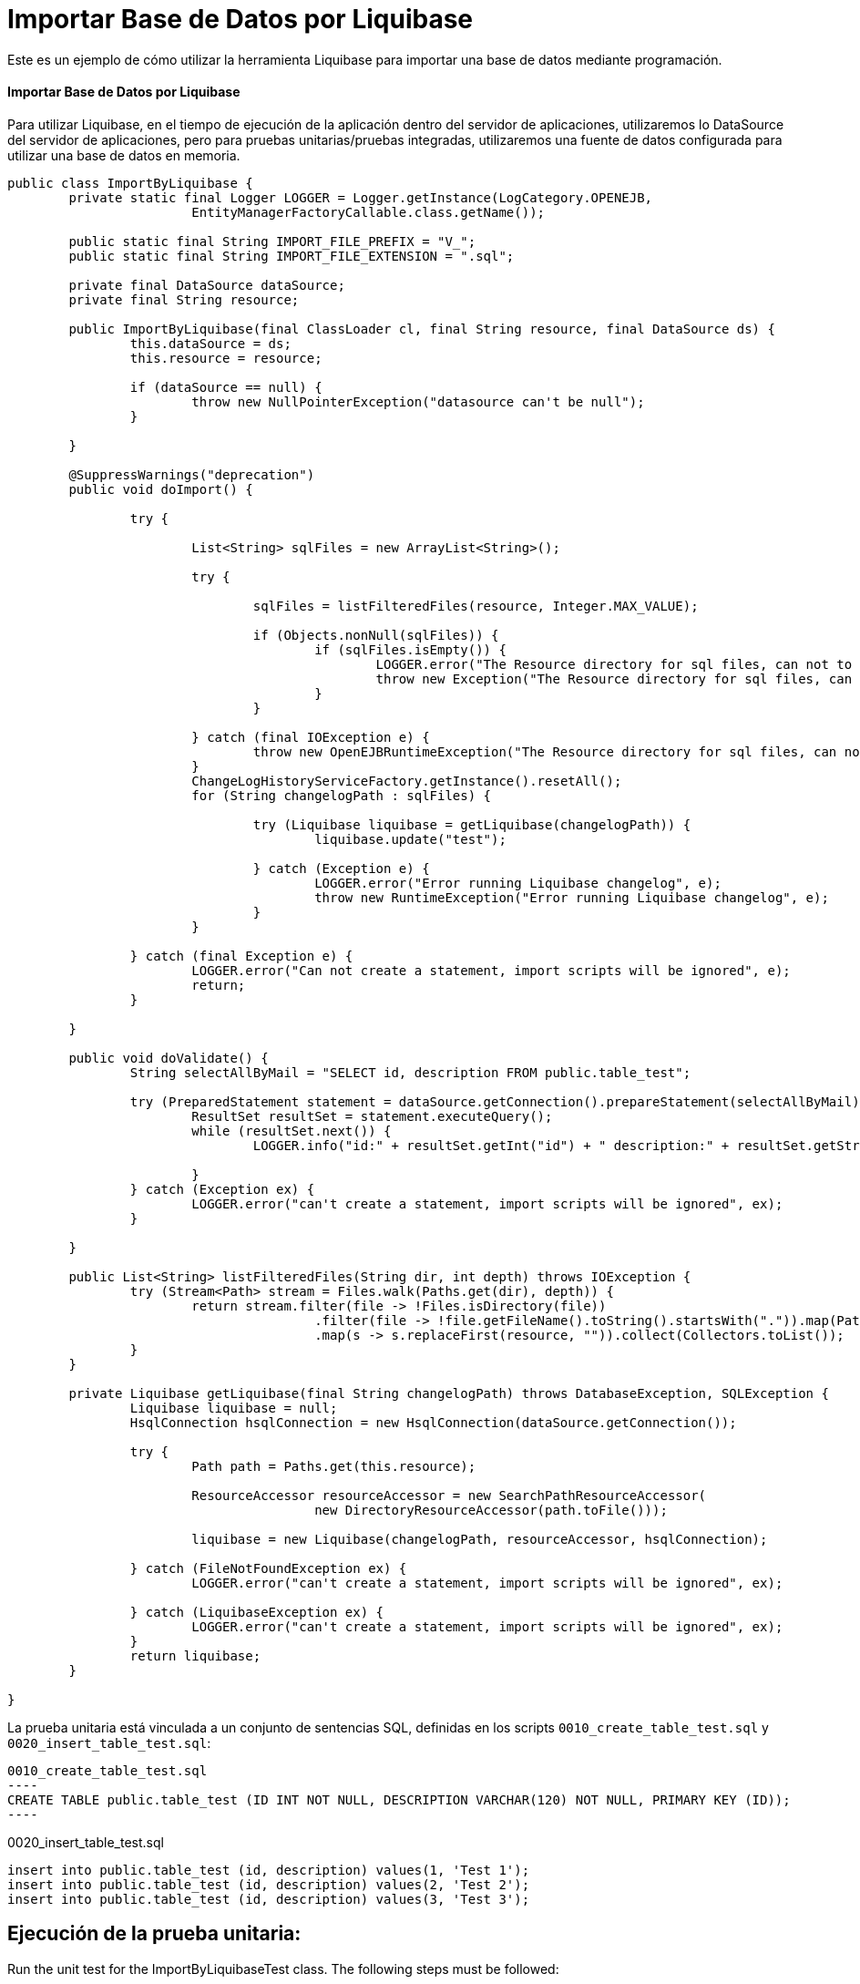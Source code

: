 = Importar Base de Datos por Liquibase
:index-group: Import
:jbake-type: page
:jbake-status: not published/unrevised

Este es un ejemplo de cómo utilizar la herramienta Liquibase para importar una base de datos mediante programación.

[discrete]
==== Importar Base de Datos por Liquibase

Para utilizar Liquibase, en el tiempo de ejecución de la aplicación dentro del servidor de aplicaciones, utilizaremos lo DataSource del servidor de aplicaciones, pero para pruebas unitarias/pruebas integradas, utilizaremos una fuente de datos configurada para utilizar una base de datos en memoria.

[source,java]
----
public class ImportByLiquibase {
	private static final Logger LOGGER = Logger.getInstance(LogCategory.OPENEJB,
			EntityManagerFactoryCallable.class.getName());

	public static final String IMPORT_FILE_PREFIX = "V_";
	public static final String IMPORT_FILE_EXTENSION = ".sql";

	private final DataSource dataSource;
	private final String resource;

	public ImportByLiquibase(final ClassLoader cl, final String resource, final DataSource ds) {
		this.dataSource = ds;
		this.resource = resource;

		if (dataSource == null) {
			throw new NullPointerException("datasource can't be null");
		}

	}

	@SuppressWarnings("deprecation")
	public void doImport() {

		try {

			List<String> sqlFiles = new ArrayList<String>();

			try {

				sqlFiles = listFilteredFiles(resource, Integer.MAX_VALUE);

				if (Objects.nonNull(sqlFiles)) {
					if (sqlFiles.isEmpty()) {
						LOGGER.error("The Resource directory for sql files, can not to be empty.");
						throw new Exception("The Resource directory for sql files, can not to be empty.");
					}
				}

			} catch (final IOException e) {
				throw new OpenEJBRuntimeException("The Resource directory for sql files, can not to be empty.", e);
			}
			ChangeLogHistoryServiceFactory.getInstance().resetAll();
			for (String changelogPath : sqlFiles) {

				try (Liquibase liquibase = getLiquibase(changelogPath)) {
					liquibase.update("test");

				} catch (Exception e) {
					LOGGER.error("Error running Liquibase changelog", e);
					throw new RuntimeException("Error running Liquibase changelog", e);
				}
			}

		} catch (final Exception e) {
			LOGGER.error("Can not create a statement, import scripts will be ignored", e);
			return;
		}

	}

	public void doValidate() {
		String selectAllByMail = "SELECT id, description FROM public.table_test";

		try (PreparedStatement statement = dataSource.getConnection().prepareStatement(selectAllByMail)) {
			ResultSet resultSet = statement.executeQuery();
			while (resultSet.next()) {
				LOGGER.info("id:" + resultSet.getInt("id") + " description:" + resultSet.getString("description"));

			}
		} catch (Exception ex) {
			LOGGER.error("can't create a statement, import scripts will be ignored", ex);
		}

	}

	public List<String> listFilteredFiles(String dir, int depth) throws IOException {
		try (Stream<Path> stream = Files.walk(Paths.get(dir), depth)) {
			return stream.filter(file -> !Files.isDirectory(file))
					.filter(file -> !file.getFileName().toString().startsWith(".")).map(Path::toString)
					.map(s -> s.replaceFirst(resource, "")).collect(Collectors.toList());
		}
	}
	
	private Liquibase getLiquibase(final String changelogPath) throws DatabaseException, SQLException {
		Liquibase liquibase = null;
		HsqlConnection hsqlConnection = new HsqlConnection(dataSource.getConnection());

		try {
			Path path = Paths.get(this.resource);

			ResourceAccessor resourceAccessor = new SearchPathResourceAccessor(
					new DirectoryResourceAccessor(path.toFile()));

			liquibase = new Liquibase(changelogPath, resourceAccessor, hsqlConnection);

		} catch (FileNotFoundException ex) {
			LOGGER.error("can't create a statement, import scripts will be ignored", ex);

		} catch (LiquibaseException ex) {
			LOGGER.error("can't create a statement, import scripts will be ignored", ex);
		}
		return liquibase;
	}

}

----

La prueba unitaria está vinculada a un conjunto de sentencias SQL, definidas en los scripts `0010_create_table_test.sql` y `0020_insert_table_test.sql`:

[source,sql]

0010_create_table_test.sql
----
CREATE TABLE public.table_test (ID INT NOT NULL, DESCRIPTION VARCHAR(120) NOT NULL, PRIMARY KEY (ID));
----

0020_insert_table_test.sql
----
insert into public.table_test (id, description) values(1, 'Test 1');
insert into public.table_test (id, description) values(2, 'Test 2');
insert into public.table_test (id, description) values(3, 'Test 3');
----

== Ejecución de la prueba unitaria:

Run the unit test for the ImportByLiquibaseTest class.
The following steps must be followed:

Ejecute la compilación del proyecto examples/import-database-liquibase:

[source,bash]
----
mvn clean install 

----

Debería mostrarse el siguiente resultado:

[source,console]
----
_ _ _ _ _ _ _ _ _ _ _ _ _ _ _ _ _ _ _ _ _ _ _ _ _ _ _ _ 
 T E S T S
_ _ _ _ _ _ _ _ _ _ _ _ _ _ _ _ _ _ _ _ _ _ _ _ _ _ _ _ 

Running org.apache.openejb.assembler.classic.migrate.database.ImportByLiquibaseTest
[Server@50b494a6]: [Thread[main,5,main]]: checkRunning(false) entered
[Server@50b494a6]: [Thread[main,5,main]]: checkRunning(false) exited
[Server@50b494a6]: [Thread[main,5,main]]: setDatabaseName(0,testdb)
[Server@50b494a6]: [Thread[main,5,main]]: checkRunning(false) entered
[Server@50b494a6]: [Thread[main,5,main]]: checkRunning(false) exited
[Server@50b494a6]: [Thread[main,5,main]]: setDatabasePath(0,mem:testdb;sql.enforce_strict_size=true;sql.restrict_exec=true)
[Server@50b494a6]: [Thread[main,5,main]]: checkRunning(false) entered
[Server@50b494a6]: [Thread[main,5,main]]: checkRunning(false) exited
[Server@50b494a6]: [Thread[main,5,main]]: setPort(9001)
[Server@50b494a6]: [Thread[main,5,main]]: start() entered
[Server@50b494a6]: [Thread[HSQLDB Server @50b494a6,5,main]]: run() entered
[Server@50b494a6]: Initiating startup sequence...
[Server@50b494a6]: [Thread[HSQLDB Server @50b494a6,5,main]]: server.maxdatabases=10
[Server@50b494a6]: [Thread[HSQLDB Server @50b494a6,5,main]]: server.tls=false
[Server@50b494a6]: [Thread[HSQLDB Server @50b494a6,5,main]]: server.port=9001
[Server@50b494a6]: [Thread[HSQLDB Server @50b494a6,5,main]]: server.trace=false
[Server@50b494a6]: [Thread[HSQLDB Server @50b494a6,5,main]]: server.database.0=mem:testdb;sql.enforce_strict_size=true;sql.restrict_exec=true
[Server@50b494a6]: [Thread[HSQLDB Server @50b494a6,5,main]]: server.restart_on_shutdown=false
[Server@50b494a6]: [Thread[HSQLDB Server @50b494a6,5,main]]: server.no_system_exit=true
[Server@50b494a6]: [Thread[HSQLDB Server @50b494a6,5,main]]: server.silent=true
[Server@50b494a6]: [Thread[HSQLDB Server @50b494a6,5,main]]: server.default_page=index.html
[Server@50b494a6]: [Thread[HSQLDB Server @50b494a6,5,main]]: server.dbname.0=testdb
[Server@50b494a6]: [Thread[HSQLDB Server @50b494a6,5,main]]: server.address=0.0.0.0
[Server@50b494a6]: [Thread[HSQLDB Server @50b494a6,5,main]]: server.root=.
[Server@50b494a6]: [Thread[HSQLDB Server @50b494a6,5,main]]: openServerSocket() entered
[Server@50b494a6]: [Thread[HSQLDB Server @50b494a6,5,main]]: Got server socket: ServerSocket[addr=0.0.0.0/0.0.0.0,localport=9001]
[Server@50b494a6]: Server socket opened successfully in 174 ms.
[Server@50b494a6]: [Thread[HSQLDB Server @50b494a6,5,main]]: openServerSocket() exiting
[Server@50b494a6]: [Thread[HSQLDB Server @50b494a6,5,main]]: openDatabases() entered
[Server@50b494a6]: [Thread[HSQLDB Server @50b494a6,5,main]]: Opening database: [mem:testdb]
[Server@50b494a6]: Database [index=0, id=0, db=mem:testdb, alias=testdb] opened successfully in 613 ms.
[Server@50b494a6]: [Thread[HSQLDB Server @50b494a6,5,main]]: openDatabases() exiting
[Server@50b494a6]: Startup sequence completed in 828 ms.
[Server@50b494a6]: 2024-09-28 00:47:40.682 HSQLDB server 2.7.3 is online on port 9001
[Server@50b494a6]: To close normally, connect and execute SHUTDOWN SQL
[Server@50b494a6]: From command line, use [Ctrl]+[C] to abort abruptly
[Server@50b494a6]: [Thread[main,5,main]]: start() exiting
set. 27, 2024 9:47:40 PM com.zaxxer.hikari.HikariDataSource <init>
INFORMAÇÕES: hikariCP - Starting...
set. 27, 2024 9:47:41 PM com.zaxxer.hikari.pool.PoolBase getAndSetNetworkTimeout
INFORMAÇÕES: hikariCP - Driver does not support get/set network timeout for connections. (feature not supported)
set. 27, 2024 9:47:41 PM com.zaxxer.hikari.pool.HikariPool checkFailFast
INFORMAÇÕES: hikariCP - Added connection org.hsqldb.jdbc.JDBCConnection@4d49af10
set. 27, 2024 9:47:41 PM com.zaxxer.hikari.HikariDataSource <init>
INFORMAÇÕES: hikariCP - Start completed.
set. 27, 2024 9:47:41 PM liquibase.database
INFORMAÇÕES: Set default schema name to PUBLIC
set. 27, 2024 9:47:42 PM liquibase.changelog
INFORMAÇÕES: Creating database history table with name: PUBLIC.DATABASECHANGELOG
set. 27, 2024 9:47:42 PM liquibase.changelog
INFORMAÇÕES: Reading from PUBLIC.DATABASECHANGELOG
set. 27, 2024 9:47:42 PM liquibase.lockservice
INFORMAÇÕES: Successfully acquired change log lock
set. 27, 2024 9:47:42 PM liquibase.command
INFORMAÇÕES: Using deploymentId: 7484462456
set. 27, 2024 9:47:42 PM liquibase.changelog
INFORMAÇÕES: Reading from PUBLIC.DATABASECHANGELOG
Running Changeset: 0010_create_table_test.sql::1::user
set. 27, 2024 9:47:42 PM liquibase.changelog
INFORMAÇÕES: Custom SQL executed
set. 27, 2024 9:47:42 PM liquibase.changelog
INFORMAÇÕES: ChangeSet 0010_create_table_test.sql::1::user ran successfully in 37ms

UPDATE SUMMARY
Run:                          1
Previously run:               0
Filtered out:                 0
_ _ _ _ _ _ _ _ _ _ _ _ _ _ _ _ _ _ _ _ _ _ 
Total change sets:            1

set. 27, 2024 9:47:42 PM liquibase.util
INFORMAÇÕES: UPDATE SUMMARY
set. 27, 2024 9:47:42 PM liquibase.util
INFORMAÇÕES: Run:                          1
set. 27, 2024 9:47:42 PM liquibase.util
INFORMAÇÕES: Previously run:               0
set. 27, 2024 9:47:42 PM liquibase.util
INFORMAÇÕES: Filtered out:                 0
set. 27, 2024 9:47:42 PM liquibase.util
INFORMAÇÕES: -------------------------------
set. 27, 2024 9:47:42 PM liquibase.util
INFORMAÇÕES: Total change sets:            1
set. 27, 2024 9:47:42 PM liquibase.util
INFORMAÇÕES: Update summary generated
set. 27, 2024 9:47:42 PM liquibase.command
INFORMAÇÕES: Update command completed successfully.
Liquibase: Update has been successful. Rows affected: 1
set. 27, 2024 9:47:42 PM liquibase.lockservice
INFORMAÇÕES: Successfully released change log lock
set. 27, 2024 9:47:42 PM liquibase.command
INFORMAÇÕES: Command execution complete
set. 27, 2024 9:47:42 PM liquibase.database
INFORMAÇÕES: Set default schema name to PUBLIC
set. 27, 2024 9:47:42 PM liquibase.changelog
INFORMAÇÕES: Reading from PUBLIC.DATABASECHANGELOG
set. 27, 2024 9:47:42 PM liquibase.lockservice
INFORMAÇÕES: Successfully acquired change log lock
set. 27, 2024 9:47:42 PM liquibase.command
INFORMAÇÕES: Using deploymentId: 7484462849
set. 27, 2024 9:47:42 PM liquibase.changelog
INFORMAÇÕES: Reading from PUBLIC.DATABASECHANGELOG
Running Changeset: 0020_insert_table_test.sql::1::user
set. 27, 2024 9:47:42 PM liquibase.changelog
INFORMAÇÕES: Custom SQL executed
set. 27, 2024 9:47:42 PM liquibase.changelog
INFORMAÇÕES: ChangeSet 0020_insert_table_test.sql::1::user ran successfully in 7ms
Running Changeset: 0020_insert_table_test.sql::2::user
set. 27, 2024 9:47:42 PM liquibase.changelog
INFORMAÇÕES: Custom SQL executed
set. 27, 2024 9:47:42 PM liquibase.changelog
INFORMAÇÕES: ChangeSet 0020_insert_table_test.sql::2::user ran successfully in 10ms
Running Changeset: 0020_insert_table_test.sql::3::user
set. 27, 2024 9:47:42 PM liquibase.changelog
INFORMAÇÕES: Custom SQL executed
set. 27, 2024 9:47:42 PM liquibase.changelog
INFORMAÇÕES: ChangeSet 0020_insert_table_test.sql::3::user ran successfully in 18ms

UPDATE SUMMARY
Run:                          3
Previously run:               0
Filtered out:                 0
_ _ _ _ _ _ _ _ _ _ _ _ _ _ _ _ _ _ _ _ _ _ 
Total change sets:            3

set. 27, 2024 9:47:42 PM liquibase.util
INFORMAÇÕES: UPDATE SUMMARY
set. 27, 2024 9:47:42 PM liquibase.util
INFORMAÇÕES: Run:                          3
set. 27, 2024 9:47:42 PM liquibase.util
INFORMAÇÕES: Previously run:               0
set. 27, 2024 9:47:42 PM liquibase.util
INFORMAÇÕES: Filtered out:                 0
set. 27, 2024 9:47:42 PM liquibase.util
INFORMAÇÕES: -------------------------------
set. 27, 2024 9:47:42 PM liquibase.util
INFORMAÇÕES: Total change sets:            3
set. 27, 2024 9:47:42 PM liquibase.util
INFORMAÇÕES: Update summary generated
set. 27, 2024 9:47:42 PM liquibase.command
INFORMAÇÕES: Update command completed successfully.
Liquibase: Update has been successful. Rows affected: 6
set. 27, 2024 9:47:43 PM liquibase.lockservice
INFORMAÇÕES: Successfully released change log lock
set. 27, 2024 9:47:43 PM liquibase.command
INFORMAÇÕES: Command execution complete
INFORMAÇÕES - id:1 description:Test 1
INFORMAÇÕES - id:2 description:Test 2
INFORMAÇÕES - id:3 description:Test 3
Tests run: 1, Failures: 0, Errors: 0, Skipped: 0, Time elapsed: 3.647 sec

Results :

Tests run: 1, Failures: 0, Errors: 0, Skipped: 0

----
